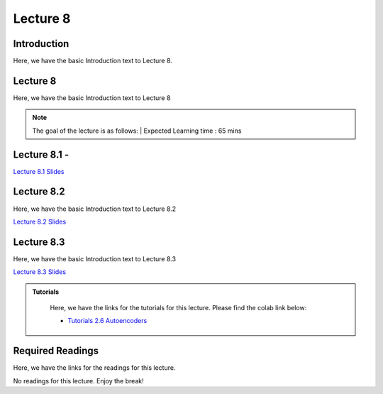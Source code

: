 Lecture 8
===============================

Introduction
------------

Here, we have the basic Introduction text to Lecture 8.

Lecture 8
--------------

Here, we have the basic Introduction text to Lecture 8

.. note::
   The goal of the lecture is as follows:  |
   Expected Learning time : 65 mins 

Lecture 8.1 - 
---------------

`Lecture 8.1 Slides <https://drive.google.com/file/d/11RWB24NmPzZx9VXzbOzD8q-u6cblYmjt/view?usp=sharing>`_

.. raw:: html

    <iframe width="560" height="315" src="https://www.youtube.com/embed/5lIUROulP6k" title="YouTube video player" frameborder="0" allow="accelerometer; autoplay; clipboard-write; encrypted-media; gyroscope; picture-in-picture; web-share" allowfullscreen></iframe>
\

Lecture 8.2
--------------

Here, we have the basic Introduction text to Lecture 8.2

`Lecture 8.2 Slides <https://drive.google.com/file/d/1ORUjwHwfUuuixV3-GVpQMKpVx5PJvkRT/view?usp=sharing>`_ \


.. raw:: html

    <iframe width="560" height="315" src="https://www.youtube.com/embed/RYjx11sy8ug" title="YouTube video player" frameborder="0" allow="accelerometer; autoplay; clipboard-write; encrypted-media; gyroscope; picture-in-picture; web-share" allowfullscreen></iframe>

\

Lecture 8.3
--------------

Here, we have the basic Introduction text to Lecture 8.3

`Lecture 8.3 Slides <https://drive.google.com/file/d/1gh15aEHvric9kroQ6Xzr4sFCbkkafY_L/view?usp=sharing>`_ \


.. raw:: html

    <iframe width="560" height="315" src="https://www.youtube.com/embed/oNyZc6m7FQg" title="YouTube video player" frameborder="0" allow="accelerometer; autoplay; clipboard-write; encrypted-media; gyroscope; picture-in-picture; web-share" allowfullscreen></iframe>

\

.. raw:: html

   <style>
   .custom-note > .admonition-title {
       background-color: yellow;
   }
   </style>

.. admonition:: **Tutorials**
   :class: custom-warning

    Here, we have the links for the tutorials for this lecture. Please find the colab link below:

    * `Tutorials 2.6 Autoencoders <https://colab.research.google.com/drive/1Zf5Nkp3X5FCfYndYXL5vo6RDktvz4zi9?usp=sharing>`_


.. raw:: html

   <style>
   .custom-warning {
       background-color: #f0b37e;
       padding: 10px;
   }
   .custom-warning > .admonition-title {
       color: #ffffff;
       background-color: #f0b37e;
       padding: 5px;
   }
    .custom-warning > .admonition.warning {
       background-color: #ffedcc;
   }
   </style>

Required Readings 
--------------
Here, we have the links for the readings for this lecture. 

No readings for this lecture. Enjoy the break!
